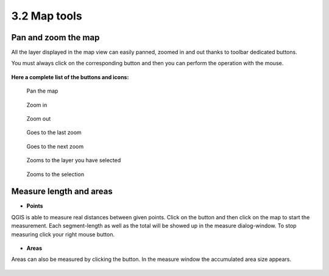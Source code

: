 .. |mActionMeasure| image:: img/mActionMeasure.png

.. |mActionMeasureArea| image:: img/mActionMeasureArea.png



3.2 Map tools
=================

Pan and zoom the map
----------------------------------------------

All the layer displayed in the map view can easily panned, zoomed in and out thanks to toolbar dedicated buttons.

You must always click on the corresponding button and then you can perform the operation with the mouse.



.. figure:: img/map_tools_2.png
	:align: center
	:scale: 70%


**Here a complete list of the buttons and icons:**


.. figure:: img/mActionPan.png

	Pan the map

.. figure:: img/mActionZoomIn.png


	Zoom in

.. figure:: img/mActionZoomOut.png


	Zoom out

.. figure:: img/mActionZoomLast.png


	Goes to the last zoom

.. figure:: img/mActionZoomNext.png


	Goes to the next zoom

.. figure:: img/mActionZoomToLayer.png


	Zooms to the layer you have selected

.. figure:: img/mActionZoomToSelected.png


	Zooms to the selection


.. figure:: img/mActionZoomToSelected.png


Measure length and areas
---------------------------------------------------------

* **Points**
QGIS is able to measure real distances between given points. Click on the |mActionMeasure| button and then click on the map to start the measurement. Each segment-length as well as the total will be showed up in the measure dialog-window. To stop measuring click your right mouse button.

.. figure:: img/map_tools_3.png
	:align: center


* **Areas**
Areas can also be measured by clicking the |mActionMeasureArea| button. In the measure window the accumulated area size appears.

.. figure:: img/map_tools_4.png
	:align: center
